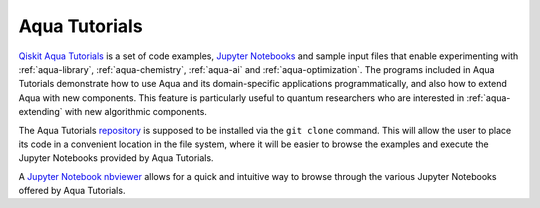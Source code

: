 .. _aqua-tutorials:

**************
Aqua Tutorials
**************

`Qiskit Aqua Tutorials <https://github.com/Qiskit/aqua-tutorials>`__ is a set of code examples,
`Jupyter Notebooks <http://jupyter.org/>`__ and sample input files
that enable experimenting with :ref:`aqua-library`, :ref:`aqua-chemistry`, :ref:`aqua-ai`
and :ref:`aqua-optimization`.  The programs included in Aqua Tutorials demonstrate
how to use Aqua and its domain-specific applications programmatically, and also
how to extend Aqua with new components.  This feature is particularly useful to
quantum researchers who are interested in :ref:`aqua-extending` with new algorithmic
components.

The Aqua Tutorials `repository <https://github.com/Qiskit/aqua-tutorials>`__ is supposed to be
installed via the ``git clone`` command.  This will allow the user to place its code in a
convenient location in the file system, where it will be easier to browse the examples and
execute the Jupyter Notebooks provided by Aqua Tutorials.

A `Jupyter Notebook nbviewer <https://nbviewer.jupyter.org/github/QISKit/aqua-tutorials/blob/master/index.ipynb>`__
allows for a quick and intuitive way to browse through the various Jupyter Notebooks offered by
Aqua Tutorials.

